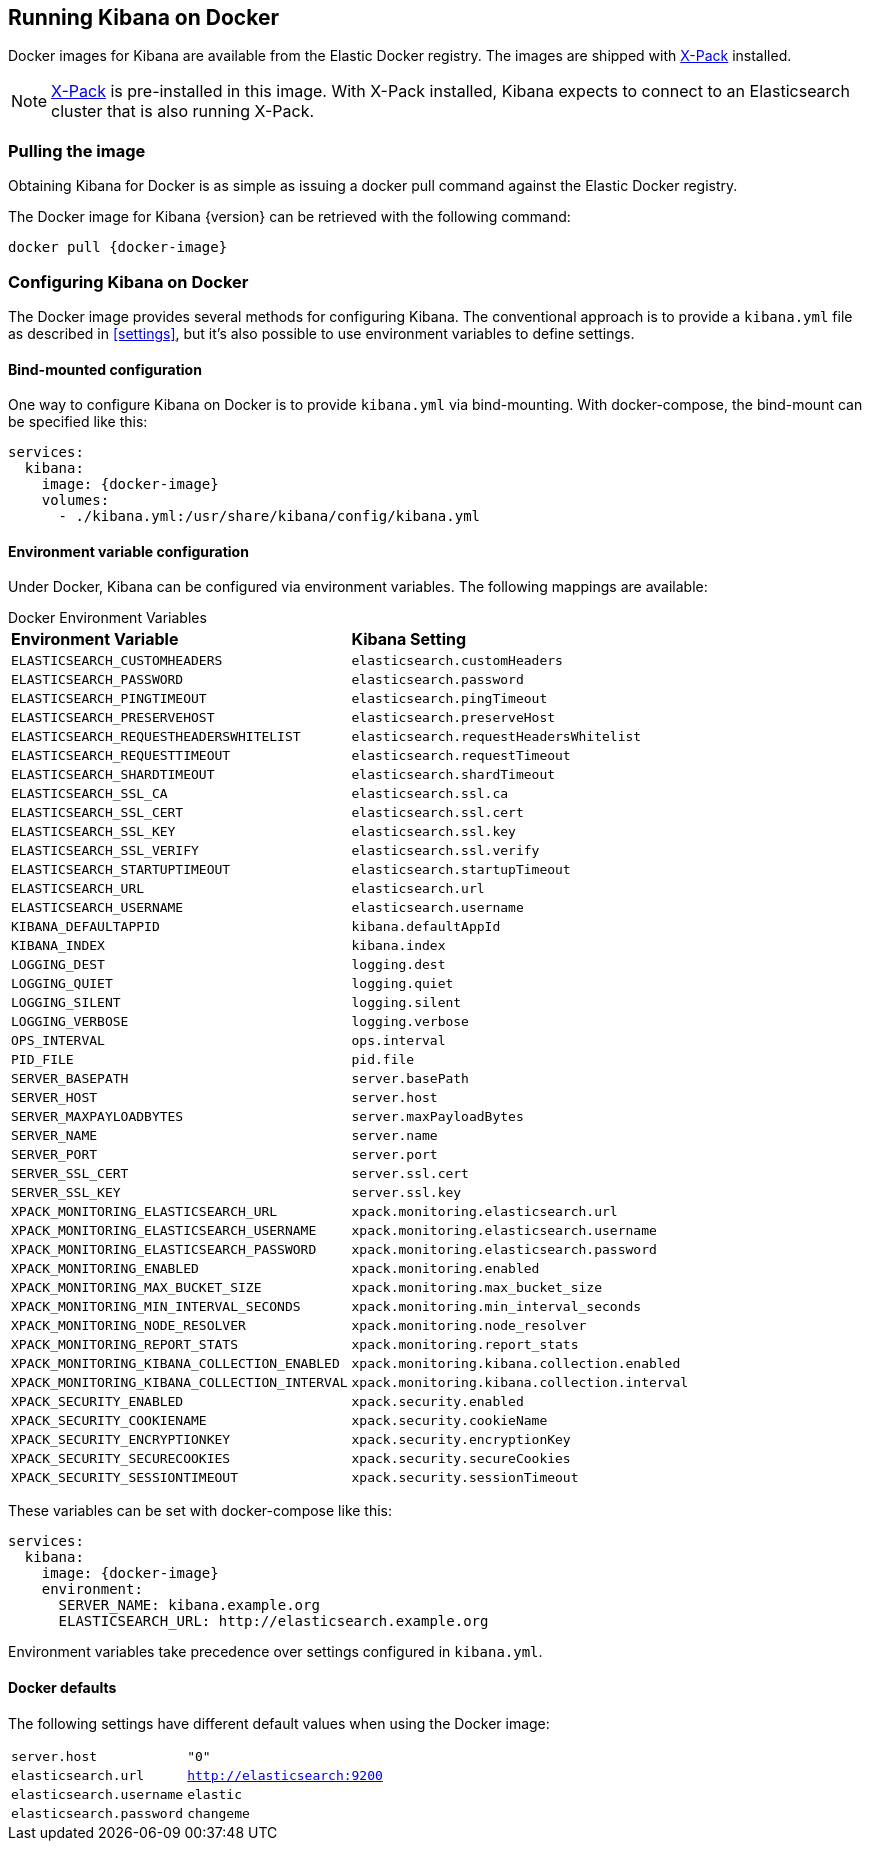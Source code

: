 [[docker]]
== Running Kibana on Docker
Docker images for Kibana are available from the Elastic Docker registry.
The images are shipped with https://www.elastic.co/products/x-pack[X-Pack]
installed.

NOTE: https://www.elastic.co/guide/en/x-pack/current/index.html[X-Pack] is
pre-installed in this image. With X-Pack installed, Kibana expects to
connect to an Elasticsearch cluster that is also running X-Pack.

=== Pulling the image
Obtaining Kibana for Docker is as simple as issuing a +docker pull+ command
against the Elastic Docker registry.

ifeval::["{release-state}"=="unreleased"]

However, version {version} of Kibana has not yet been released, so no Docker
image is currently available for this version.

endif::[]

ifeval::["{release-state}"!="unreleased"]

The Docker image for Kibana {version} can be retrieved with the following
command:

["source","sh",subs="attributes"]
--------------------------------------------
docker pull {docker-image}
--------------------------------------------

endif::[]

=== Configuring Kibana on Docker

The Docker image provides several methods for configuring Kibana. The conventional
approach is to provide a `kibana.yml` file as described in <<settings>>, but it's
also possible to use environment variables to define settings.

==== Bind-mounted configuration

One way to configure Kibana on Docker is to provide `kibana.yml` via bind-mounting.
With +docker-compose+, the bind-mount can be specified like this:

["source","yaml",subs="attributes"]
--------------------------------------------
services:
  kibana:
    image: {docker-image}
    volumes:
      - ./kibana.yml:/usr/share/kibana/config/kibana.yml
--------------------------------------------

==== Environment variable configuration

Under Docker, Kibana can be configured via environment variables. The following
mappings are available:

.Docker Environment Variables
[horizontal]
**Environment Variable**:: **Kibana Setting**
`ELASTICSEARCH_CUSTOMHEADERS`:: `elasticsearch.customHeaders`
`ELASTICSEARCH_PASSWORD`:: `elasticsearch.password`
`ELASTICSEARCH_PINGTIMEOUT`:: `elasticsearch.pingTimeout`
`ELASTICSEARCH_PRESERVEHOST`:: `elasticsearch.preserveHost`
`ELASTICSEARCH_REQUESTHEADERSWHITELIST`:: `elasticsearch.requestHeadersWhitelist`
`ELASTICSEARCH_REQUESTTIMEOUT`:: `elasticsearch.requestTimeout`
`ELASTICSEARCH_SHARDTIMEOUT`:: `elasticsearch.shardTimeout`
`ELASTICSEARCH_SSL_CA`:: `elasticsearch.ssl.ca`
`ELASTICSEARCH_SSL_CERT`:: `elasticsearch.ssl.cert`
`ELASTICSEARCH_SSL_KEY`:: `elasticsearch.ssl.key`
`ELASTICSEARCH_SSL_VERIFY`:: `elasticsearch.ssl.verify`
`ELASTICSEARCH_STARTUPTIMEOUT`:: `elasticsearch.startupTimeout`
`ELASTICSEARCH_URL`:: `elasticsearch.url`
`ELASTICSEARCH_USERNAME`:: `elasticsearch.username`
`KIBANA_DEFAULTAPPID`:: `kibana.defaultAppId`
`KIBANA_INDEX`:: `kibana.index`
`LOGGING_DEST`:: `logging.dest`
`LOGGING_QUIET`:: `logging.quiet`
`LOGGING_SILENT`:: `logging.silent`
`LOGGING_VERBOSE`:: `logging.verbose`
`OPS_INTERVAL`:: `ops.interval`
`PID_FILE`:: `pid.file`
`SERVER_BASEPATH`:: `server.basePath`
`SERVER_HOST`:: `server.host`
`SERVER_MAXPAYLOADBYTES`:: `server.maxPayloadBytes`
`SERVER_NAME`:: `server.name`
`SERVER_PORT`:: `server.port`
`SERVER_SSL_CERT`:: `server.ssl.cert`
`SERVER_SSL_KEY`:: `server.ssl.key`
`XPACK_MONITORING_ELASTICSEARCH_URL`:: `xpack.monitoring.elasticsearch.url`
`XPACK_MONITORING_ELASTICSEARCH_USERNAME`:: `xpack.monitoring.elasticsearch.username`
`XPACK_MONITORING_ELASTICSEARCH_PASSWORD`:: `xpack.monitoring.elasticsearch.password`
`XPACK_MONITORING_ENABLED`:: `xpack.monitoring.enabled`
`XPACK_MONITORING_MAX_BUCKET_SIZE`:: `xpack.monitoring.max_bucket_size`
`XPACK_MONITORING_MIN_INTERVAL_SECONDS`:: `xpack.monitoring.min_interval_seconds`
`XPACK_MONITORING_NODE_RESOLVER`:: `xpack.monitoring.node_resolver`
`XPACK_MONITORING_REPORT_STATS`:: `xpack.monitoring.report_stats`
`XPACK_MONITORING_KIBANA_COLLECTION_ENABLED`:: `xpack.monitoring.kibana.collection.enabled`
`XPACK_MONITORING_KIBANA_COLLECTION_INTERVAL`:: `xpack.monitoring.kibana.collection.interval`
`XPACK_SECURITY_ENABLED`:: `xpack.security.enabled`
`XPACK_SECURITY_COOKIENAME`:: `xpack.security.cookieName`
`XPACK_SECURITY_ENCRYPTIONKEY`:: `xpack.security.encryptionKey`
`XPACK_SECURITY_SECURECOOKIES`:: `xpack.security.secureCookies`
`XPACK_SECURITY_SESSIONTIMEOUT`:: `xpack.security.sessionTimeout`

These variables can be set with +docker-compose+ like this:

["source","yaml",subs="attributes"]
----------------------------------------------------------
services:
  kibana:
    image: {docker-image}
    environment:
      SERVER_NAME: kibana.example.org
      ELASTICSEARCH_URL: http://elasticsearch.example.org
----------------------------------------------------------

Environment variables take precedence over settings configured in `kibana.yml`.

==== Docker defaults
The following settings have different default values when using the Docker image:

[horizontal]
`server.host`:: `"0"`
`elasticsearch.url`:: `http://elasticsearch:9200`
`elasticsearch.username`:: `elastic`
`elasticsearch.password`:: `changeme`
